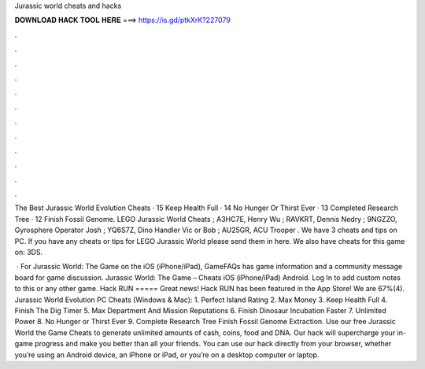 Jurassic world cheats and hacks



𝐃𝐎𝐖𝐍𝐋𝐎𝐀𝐃 𝐇𝐀𝐂𝐊 𝐓𝐎𝐎𝐋 𝐇𝐄𝐑𝐄 ===> https://is.gd/ptkXrK?227079



.



.



.



.



.



.



.



.



.



.



.



.

The Best Jurassic World Evolution Cheats · 15 Keep Health Full · 14 No Hunger Or Thirst Ever · 13 Completed Research Tree · 12 Finish Fossil Genome. LEGO Jurassic World Cheats ; A3HC7E, Henry Wu ; RAVKRT, Dennis Nedry ; 9NGZZO, Gyrosphere Operator Josh ; YQ6S7Z, Dino Handler Vic or Bob ; AU25GR, ACU Trooper . We have 3 cheats and tips on PC. If you have any cheats or tips for LEGO Jurassic World please send them in here. We also have cheats for this game on: 3DS.

 · For Jurassic World: The Game on the iOS (iPhone/iPad), GameFAQs has game information and a community message board for game discussion. Jurassic World: The Game – Cheats iOS (iPhone/iPad) Android. Log In to add custom notes to this or any other game. Hack RUN ===== Great news! Hack RUN has been featured in the App Store! We are 67%(4). Jurassic World Evolution PC Cheats (Windows & Mac): 1. Perfect Island Rating 2. Max Money 3. Keep Health Full 4. Finish The Dig Timer 5. Max Department And Mission Reputations 6. Finish Dinosaur Incubation Faster 7. Unlimited Power 8. No Hunger or Thirst Ever 9. Complete Research Tree Finish Fossil Genome Extraction. Use our free Jurassic World the Game Cheats to generate unlimited amounts of cash, coins, food and DNA. Our hack will supercharge your in-game progress and make you better than all your friends. You can use our hack directly from your browser, whether you’re using an Android device, an iPhone or iPad, or you’re on a desktop computer or laptop.
